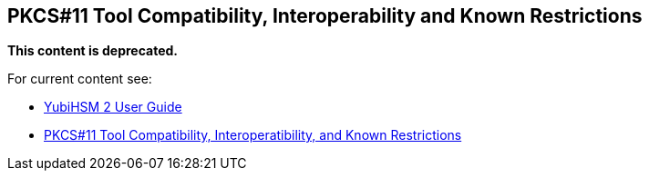 == PKCS#11 Tool Compatibility, Interoperability and Known Restrictions

**This content is deprecated. **

For current content see:

- link:https://docs.yubico.com/hardware/yubihsm-2/hsm-2-user-guide/index.html[YubiHSM 2 User Guide]

- link:https://docs.yubico.com/hardware/yubihsm-2/hsm-2-user-guide/hsm2-pkcs11-guide.html#pkcs-11-tool-compatibility-interoperability-and-known-restrictions[PKCS#11 Tool Compatibility, Interoperatibility, and Known Restrictions]
